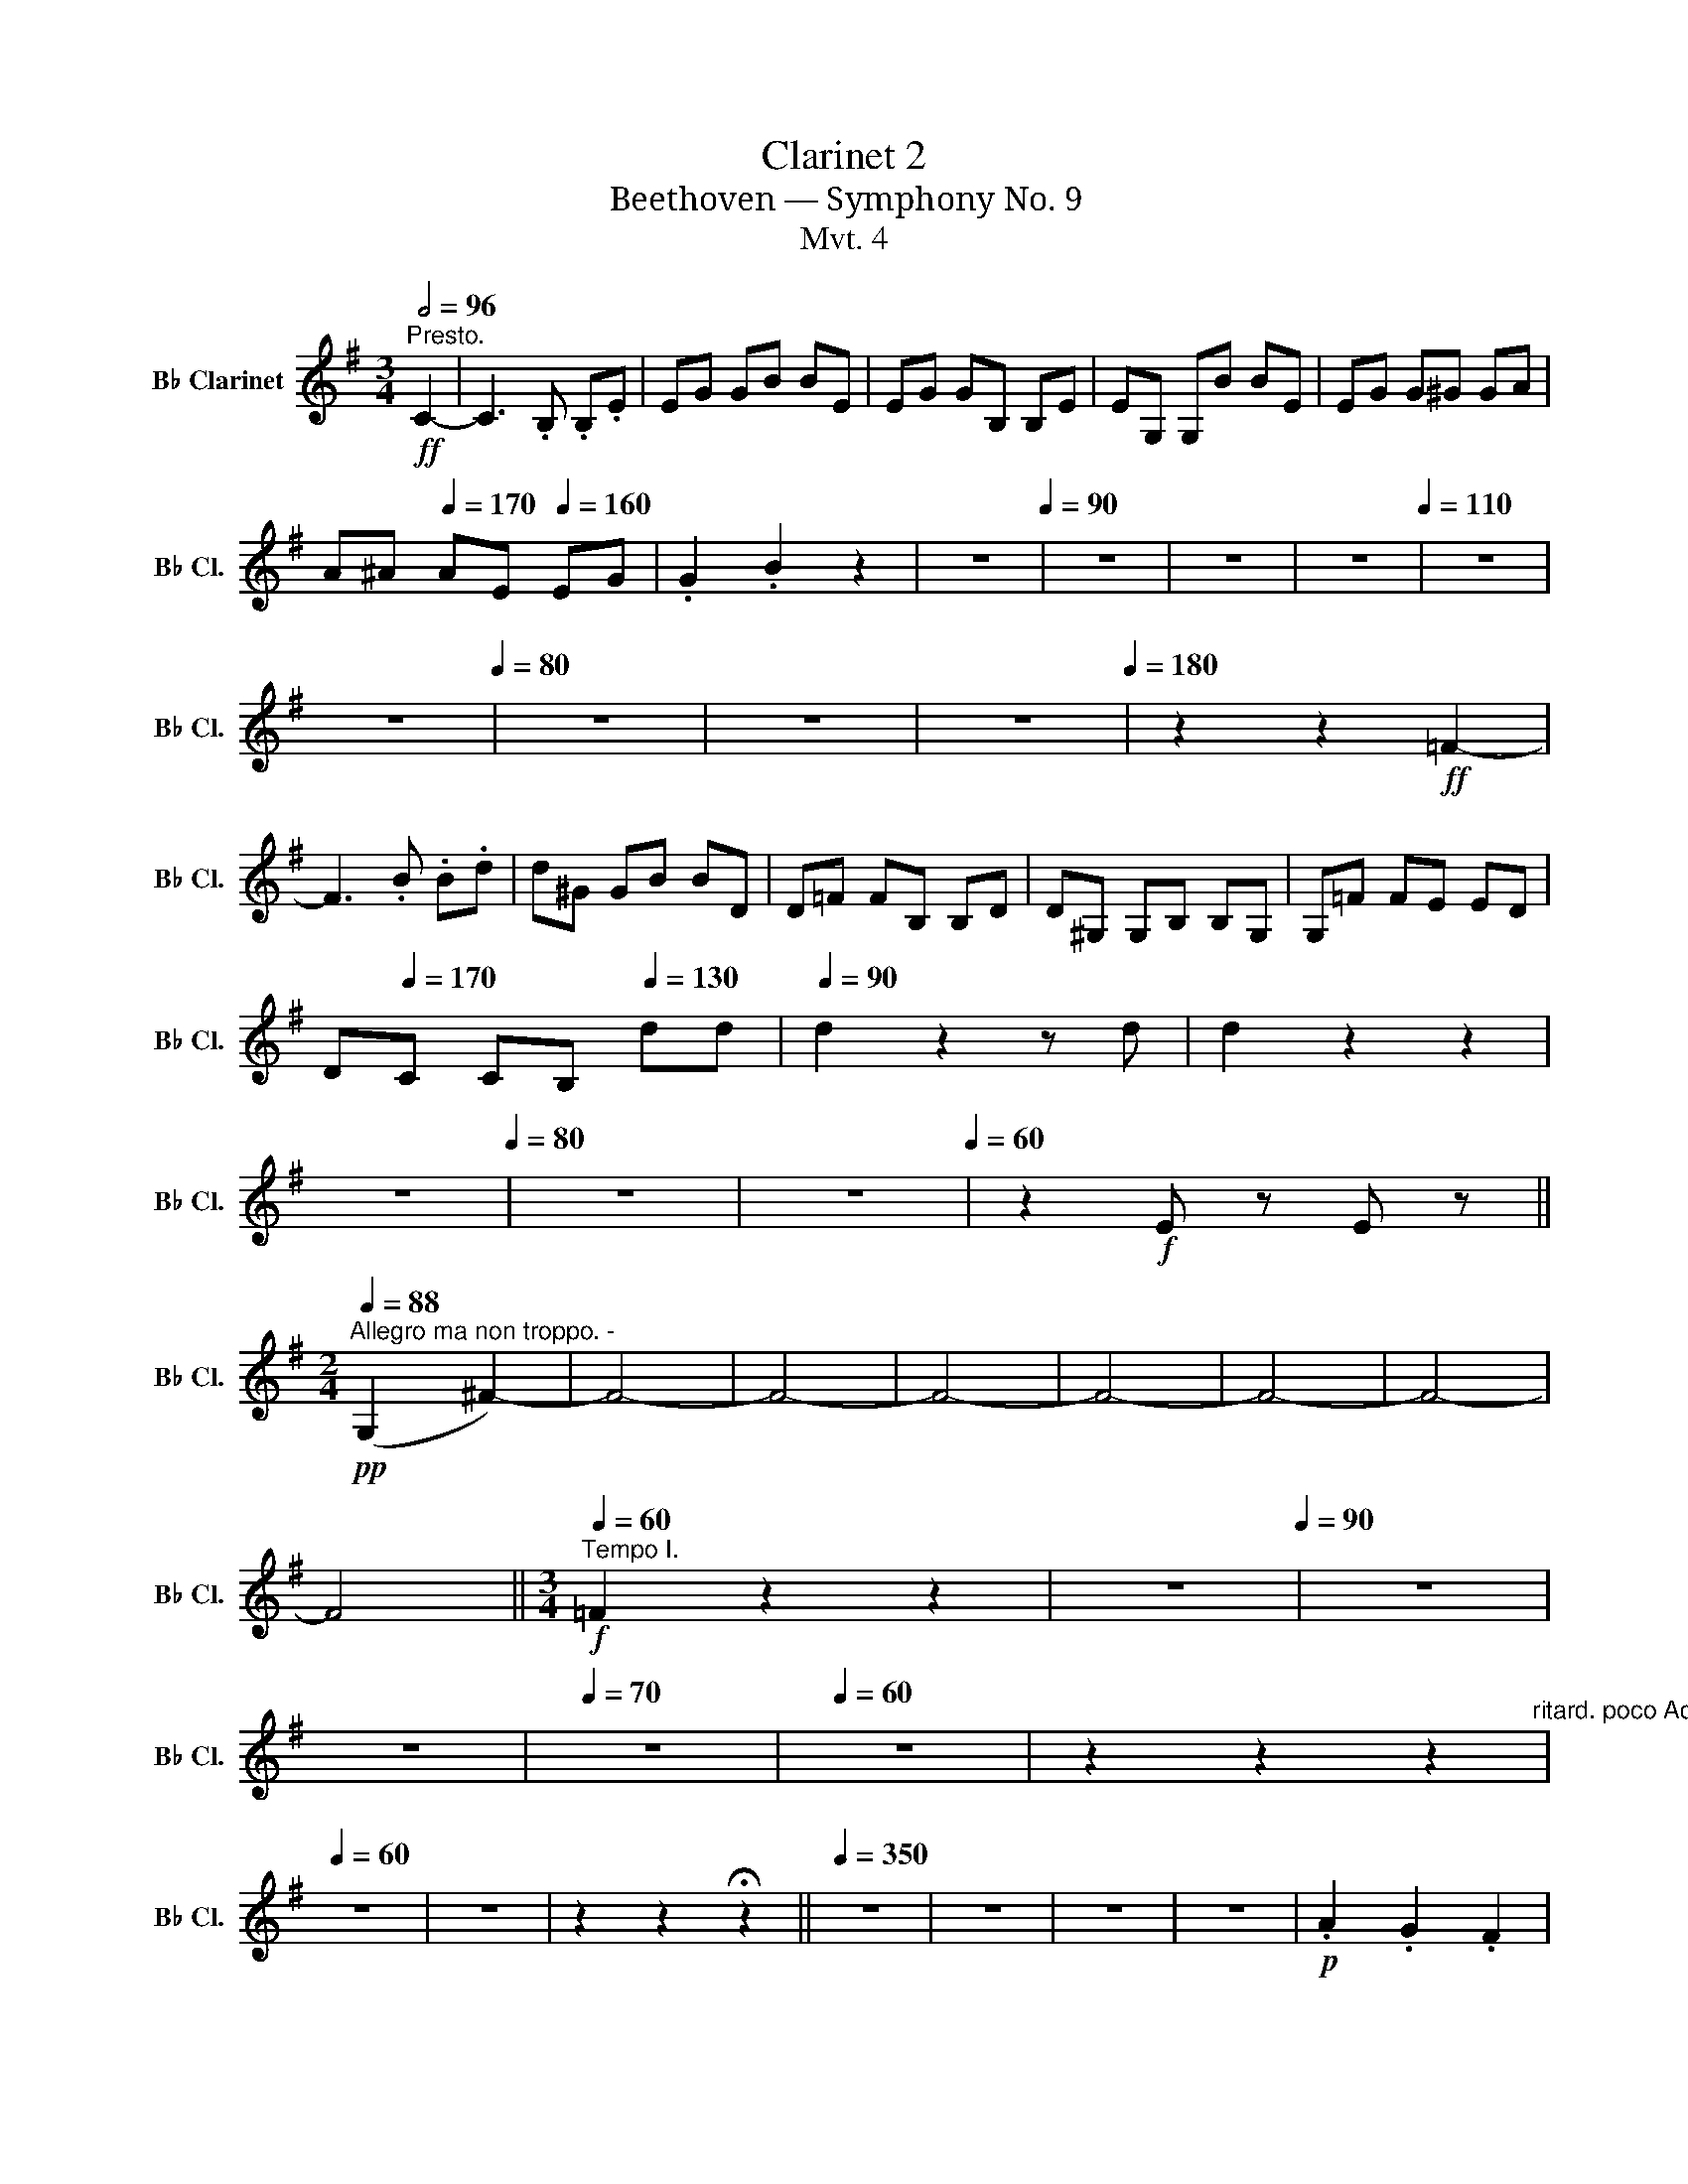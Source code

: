 X:1
T:Clarinet 2
T:Beethoven — Symphony No. 9
T:Mvt. 4
L:1/8
Q:1/2=96
M:3/4
K:none
V:1 treble transpose=-2 nm="B♭ Clarinet" snm="B♭ Cl."
V:1
[K:G]"^Presto."!ff! C2- | C3 .B, .B,.E | EG GB BE | EG GB, B,E | EG, G,B BE | EG G^G GA | %6
 A^A[Q:1/4=170] AE[Q:1/4=160] EG | .G2 .B2 z2 | z6[Q:1/4=90] | z6 | z6 | z6[Q:1/4=110] | z6 | %13
[Q:1/4=98] z6[Q:1/4=80] | z6 | z6[Q:1/4=70] |[Q:1/4=50] z6[Q:1/4=180] | z2 z2!ff! =F2- | %18
 F3 .B .B.d | d^G GB BD | D=F FB, B,D | D^G, G,B, B,G, | G,=F FE ED | %23
 D[Q:1/4=170]C C[Q:1/4=160]B,[Q:1/4=130] dd |[Q:1/4=90] d2 z2 z d | d2 z2 z2 | %26
[Q:1/4=60] z6[Q:1/4=80] | z6 | z6[Q:1/4=60] | z2!f! E z E z || %30
[M:2/4][Q:1/4=88]"^Allegro ma non troppo. -"!pp! (G,2 ^F2-) | F4- | F4- | F4- | F4- | F4- | F4- | %37
 F4[Q:1/4=30] ||[M:3/4][Q:1/4=60]"^Tempo I."!f! =F2 z2 z2 |[Q:1/4=80] z6[Q:1/4=90] | z6 | %41
 z6[Q:1/4=80] |[Q:1/4=70] z6 |[Q:1/4=60] z6 | z2 z2 z2[Q:1/4=50]"^ritard. poco Adagio." | %45
[Q:1/4=60] z6 | z6 | z2 z2 !fermata!z2 ||[Q:1/4=350] z6 | z6 | z6 | z6 |!p! .A2 .G2 .F2 | %53
 .G2 .G2 .G2 | .F2 .G2 .A2 | .G2 .F2 .G2 |[Q:1/4=80] z6 | z6 | z6 | z6 | z6[Q:1/4=70] | %61
 z6[Q:1/4=60][Q:1/4=50] | z6 ||[K:C][M:4/4][Q:1/4=40]"^Adagio cantabile.""^dolce" G8- | %64
 (G3 C D4) ||[M:3/4][Q:1/4=85]"^Tempo I. Allegro" C2 z2 z2 | z6 | z6 | z6 | z6 | z6 | %71
[Q:1/4=90] z6 | z6 | z6 |[Q:1/4=80] z6[Q:1/4=83] |[Q:1/4=70] z6 | z6[Q:1/4=63] || %77
[K:G][M:4/4][Q:1/4=160] z8 | z8 |"^dolce" ^D2 (D2 E2 F2) | (F2 E2 F2 ^G2) || %81
[M:3/4][Q:1/4=95]"^Tempo I. Allegro" A2!f! .A2 z2 | z2!f! .A2 z2 | z2!f! .^d2 z2 | z2!f! .e2 z2 | %85
 z6 | z6 | z6 | z2[Q:1/4=80]!f! A2 ^c z | z6 | z6 |[Q:1/4=70]!ff! ^d2 z2 e2 || %92
[K:E][M:4/4][Q:1/4=146] z8 | z8 | z8 | z8 | z8 | z8 | z8 | z8 | z8 | z8 | z8 | z8 | z8 | z8 | z8 | %107
 z8 | z8 | z8 | z8 | z8 | z8 | z8 | z8 | z8 | z8 | z8 | z8 | z8 | z8 | z8 | z8 | z8 | z8 | z8 | %126
 z8 | z8 | z8 | z8 | z8 | z8 | z8 | z8 | z8 | z8 | z8 | z8 | z8 | z8 | z8 | z8 | z8 | z8 | z8 | %145
 z8 | z8 | z8 | z8 | z8 | z8 | z8 | z8 | z8 | z8 | z8 | z8 | z8 | z8 | z8 | z8 | z8 | z8 | z8 | %164
!f! (e4 f2 g2) | (g2 f2) (.e2 .B2) | G2 (G2 B2 e2) | (e3 B) B4 | (e4 f2 g2) | (g2 f2) (.e2 .B2) | %170
 (.G2 .G2 .B2 .e2) | (B3 G) G4 | (d4 e2) G2 | (d2 ef e2) .G2 | (d2 ef) d2 d2 | .c2 .^A2 .B2 e2- | %176
 e2 (.e2 .f2 .g2) | (g2 f2) (.e2 .B2) | (.G2 .G2 .B2 .e2) | (B3 G) .G(BAG) | d4 (e2 G2) | %181
 (d2 ef e2) .G2 | (d2 ef) d2 d2 | .c2 .^A2 .B2 e2- | e2 (.e2 .f2 .g2) | (g2 f2) (.e2 .B2) | %186
 G2 (.G2 .B2 .e2) | (B3 G) G2 (B2 | A3 G) G2 (c2 | B3 A) A2 (A2 | G3 F) F2 (FG) | (F3 E) (E2 BG) | %192
 c4 d4- | d4 e4 | ^e2 G2 ^^F4 | =A4 G2 C2- | C2 (^AD) B4 | c4- c2 c2- | c2 cc- (cFcF-) | %199
 (F2 D2 B,2 G2) | F2 B4 ^A2 | .B(B,/C/) .D(D/E/) .F(F/G/) .^A(3(F/G/A/) | B4 .F2 .F2 | %203
[Q:1/4=75]"^poco ritenente." z8 | z4 z2 z2[Q:1/4=70][Q:1/4=60]"^poco Adagio." | %205
 z4 z2[Q:1/4=40] z[Q:1/4=146]"^Tempo I."!f! F- | (FD).B,.C (B2 ^A2) | z2 .c2 z2 .d2 || %208
[K:E][M:3/4][Q:1/4=180]"^Presto." z2 z2!ff! =c2- | c3 .B .B.e | e=G GB BE | E=g gB Be | e=G GB BE | %213
 E=g g^g g=a | a^a ae e=g | .=g2 .b2 z2 | z6[Q:1/4=90] | z6 | z6 | z6 | z6 | z6[Q:1/4=100] | z6 | %223
 z6 |[Q:1/4=100] z6 | z6 | z6 | z6 | z6 || z2 z2!f! .B2 || Be e2 z2 | z6 | z6 | z6 | %234
 z2[Q:1/4=70]!p! A z!f! c z | z6 | z2[Q:1/4=50] z2!f! .F2 || %237
[M:4/4][Q:1/4=146]"^Allegro assai." z8 | z8 | z8 | z8 | z8 | z8 | z8 | z8 | z8 | z8 | z8 | z8 | %249
 z8 | z8 | z8 | z8 | z8 | z8 | z8 | z4 z"_cresc." (EFG) |!f! (A2 D2 E2 FG) | (ADEF E2 FG) | %259
 (ADEF EFGA-) | (AGAF EDFE) | (E2 ^E2 F2 G2) | (G2 F2 BB,CA,) | G, (BcB AGFE) | (A2 DE) E2 z E | %265
!f! F2 z G G2 z E | E2 z E E2 z F | F2 z F F2 z F | E2 z B E2 z2 | z8 | z8 | z8 | z8 | z8 | z8 | %275
 z8 | z8 | z8 | z8 | z8 | z8 | z8 | z8 | z8 | z8 |!f! d2 d2 e2 G2 | (d2 ef) (eGFE) | (Ddef) d2 d2 | %288
 c2 ^A2 B2 e2- | e2 e2 f2 g2 | (g2"_dim." f2 e2 d2) |!p! B2 (B2 =Ad e2) | (dFDE) E2!p! (G2 | %293
!p! F3 E) E2 (c2 | B3 A) A2 (cA | GFAF EDEF) | (GBAF G) z z2 | z8 | z8 | z8 | z8 | z8 | z8 | z8 | %304
 z8 | z8 | z8 | z8 | z8 | z8 | z8 | z8 | z4 z2!f! (fe) | (ed) (cd) (fe) (AG) | %314
 (ed) (cd) (fe) (AG) | (ef) (gf) (fe) (ed) | (dc) (c^A) (Bd) e2- | (ef) (de) (fg) (ag) | %318
 (=dc) (ec) (e^d) (fd) | ((AG)) (FG)!ff! (edf) e | (e d2) e e2 z2 | z8 | z8 | z8 | z8 | z8 | z8 | %327
 z8 | z8 |[Q:1/4=120] z8[Q:1/4=80] |[Q:1/4=120] z8 || %331
[K:C][M:6/8][Q:3/8=84]"^Allegro assai vivace alla Marcia." z6 | z6 | z6 | z6 | z6 | z6 | z6 | z6 || %339
 z2 z!pp! E2 z | z2 z E2 z | z2 z E2 z | z2 z E2 z | z z!pp! .c c3- | c2 .d e3- | e2 .e d3- | %346
 d2 .c G3- | G2 E E3- | E2 G c3- | c2 c G3- | G2 E G3- | G2 c c3- | c2 d e3- | e2 e d3- | %354
 d2 c G3- | G2 E E3- | E2 G c3- | c2 .G .G2 .E | E2 z z2 z | z z!pp! G G3- | G3 c2 E | G2 G G3- | %362
 G2 c .c2 .E | G2 c .c2 .E | G2 d c2 B- | (BAG) .A2 .^F | (G,A,B, CDE) | E2 c c3- | c2 d (e3 | %369
 c3) F2 G | A3 (A3 | F2) E E3- | E2 G c3- | c2 .G .G2 .E | E2 z z2 z | z z!pp! c c3- | c2 d e3- | %377
 e2 e d3- | d2 c G3- | G2 E E3- | E2 G c3- | c2 c G3- | G2 E G3- |"_cresc." G2 c c3- | c2 d e3- | %385
 e2 e d3- | d2 c G3- | G2 E E3- | E2 G c3- | c2 .G .G2 .E | E2 z z2 z | z z G G3- | G3 c2 E | %393
 G2 G G3- | G2 c .c2 .E | G2 c .c2 .E | G2 d c2 B- | (BAG) .A2 .^F | (G,A,B, CDE) | E2 c c3- | %400
 c2 d (e3 |!f! c3) F2 G | A3 (A3 | F2) E E3- | E2 G c3- | c2 .G .G2 .E | E2 z z2 z | z z G G3- | %408
 G3 c2 E | G2 G G3- | G2 c .c2 .E |!f! G2 c .c2 .E | G2 d c2 B- | (BAG) .A2 .^F | (G,A,B, CDE) | %415
 E2 c c3- | c2 d (e3 | c3) c3- | c3 (c3 |!f! F2) E!f! E3- |[Q:1/4=190] E2 G c3- | c2 .G .G2 .E | %422
 E2 e e3- |!ff! e2 d c3- | c2 e e3 | a2 g f3- | f2 f d2 f- | (fed) f2 d- | (dcB) c2 d | %429
 (efg-) (gfd) | (efg-) (gfd) | e2 C C3 |!ff! z z D D3 | z z E A2 G | F2 z E2 z | D2 B, B,3 | %436
 z z C C3 | z z D G2 G | d2 z d2 z | c2 z c2 z | B2 z B2 z | ^c2 z z2 z | z6 | z6 | z6 | %445
 ^c2 c e2 e | A2 z G2 z | z z E _B2 A | G2 z G2 z | F2 z z2 z | z6 | z6 | z z A A2 A | G2 G G2 e | %454
 f2 E A2 G | F2 A A3 | z z e e3 | z z A d2 c | _B2 G d2 c | _B2 _E E3- | E2 _B _e2 d | c2 F F3- | %462
 F2 _B- B2 A | _Aff f_ed | ddd d_ef | G_ee edc | ccc cd_e | fff f_ed | _AGF Fdd | c2 _E E3 | %470
 z z F F3 | z z G C2 C | _A2 z z2 z | z z _B _E2 E | c2 z z2 z | z z _d G2 G | _AGA c_BA | %477
 _A2 z z2 z | z6 | z6 | z6 | z6 | z6 | z6 | z6 | z2 z ccc | c=d_e edc | z2 z ccc | c_d_e edc | %489
 z2 z ccc | c_d_e ^d=e^f | ^C2 C C3 | z z ^D D2 z || ^G^FF A,3 | z z B, B,3 | ^E2 ^e e3 | %496
 z z ^f f3 | z z ^g g3 | z z ^G A3 | z z ^F ^G3 | z z =E ^F3 | z z ^D E3 | z6 | z6 | z6 | %505
 z z ^C C3 | z z ^C ^D2 z | z z ^d d3 | z z ^d ^c3 | z z _B B3 | z z _B c3 | z z c ^c3 | %512
 z z ^c ^d3 | z z ^d =B3 | z z ^G ^F3 | z z ^F =G3 | z z G .^G2 .G |!ff! ^G2 G G3- | G2 ^G G3- | %519
 G2 ^G G3- | G2 ^G G3- | G2 ^G G3- | G2 ^G G3- | G2 ^G G3- | G2 ^G[Q:1/4=180] G3- | G2 z z2 z | %526
[Q:1/4=170] z6 | z6 | z6 | z6 | z6 | z6 | z6 |[Q:1/4=160] z6 | z6 | z6 | z6 |[Q:1/4=170] z6 | z6 | %539
 z6 | z6 | z6 | z6 |[Q:1/4=180] z6 | z6 | z6 | z6 | z6 | z6 | z6 | z6 | z6 | z6 | z6 | z6 | z6 | %556
 z6 | z6 | z6 | z6 | z6 | z6 | z6 | z6 | z6 | z6 | z6 | z6 | z6 | z6 | z6 | z6 | z6 | z6 | z6 | %575
 z6 | z6 | z6 | z6 | z6 | z6 | z6 | z6 | z6 | z6 | z6 | z6 | z6 | z6 | z6 | z6 | z6 | z6 | z6 | %594
 z6 ||[M:3/2][Q:1/2=72]"^Andante maestoso.." z4 | z12 | z12 | z12 | z12 | z12 | z12 | z12 || %603
 z4 z4!f! ^c4- | c8 ^c4 | B4 ^G4 A4- | A8 A4 | A4 A4 ^c4- | c4 B4 (B2 ^F2) | ^E4 ^F8 |!ff! A8 A4 | %611
 ^G12 | z12 | z12 | z12 | z12 | z12 | z12 | z12 ||[Q:1/4=120] z4 z4!f! B,4- | (B,4 C6) B,2 | %621
 z2 G2- G6 G2 | G8 G4 | G8 G4- | G8 ^F4 | (A4 G4) ^F4 | (B6 ^c2) d4 | .d4 .^c4!p! =c4- || %628
[K:C][Q:1/2=60]"^Adagio ma non troppo, ma divoto."!<(! c6!<)!!>(! C2 ^C4!>)! | A,8 A,4 | %630
"_cresc." D4 D6 C2 | .C4 .B,4 C4 |!<(! (c8!<)!!>(! C2)!>)! .^C2 | .A,4 .A,4 D4- | D4- D6 C2 | %635
 .C4 .E4!pp! E4- |"_cresc." E4 C6[Q:1/4=100] E2 | B4 B,8 | C4 G4!ff! ^F4- | F8!p! ^F4- | %640
!pp! F8 ^F4 |"_cresc." A8 A4 | G8 G4 |!f! ^G12 | z4!ff! A6 =f2 | f8 f4 | f4 f8 | f8 f4 | z12 | %649
 z12 | z4 z4!pp! ^f4- |!pp! f4 (3(.^f2 .f2 .f2) (3(.f2 .f2 .f2) | %652
!pp! (3(.^f2 .f2 .f2)!pp! (3(.f2 .f2 .f2) (3(.f2 .f2 .f2) | %653
 (3(.^f2 .f2 .f2) (3(.f2 .f2 .f2) (3(.f2 .f2 .f2) | %654
 (3(.^f2 .f2 .f2) (3(.f2 .f2 .f2) (3(.f2 .f2 .f2) | %655
 (3(.^f2 .f2 .f2) (3(.f2 .f2 .f2) (3(.f2 .f2) !fermata!f2 || %656
[M:6/4][Q:3/4=84]"^Allegro energico, sempre ben marcato."!ff! e6- | e6 e6 | ^d6 B6 | ^c6 c6 | %660
!f! B6!f! ^G6 |!f! A6!f! A6 |!f! ^G6!f! E6 |!f! ^c6!f! c6 | B6 ^D6- | D6!f! ^D6 | %666
!f! ^C6!f! (B,4 ^A,2) |!f! E6!f! e6 |!f! ^f6!f! ^F6 |!f! ^G6!f! G6 |!f! ^F6!f! (E4 ^D2) | %671
!f! ^F6!f! F6 | E6 z6 | z12 | ^F4 F2 z6 | z12 | B4 B2 z6 | z6 A4 A,2 | (B,2 E2 ^F^G) A4 G2 | %679
 ^F4 E2 ^D4 E2 | ^G4 ^F2 z6 | ^d4 d2 e4 ^f2 | ^f4 e2 ^d4 ^c2 | B4 B2 ^c4 ^d2 | ^d4 ^c2 B4 A2 | %685
 ^G4 G2 ^A4 B2 | B4 =A2 ^G4 ^F2 | e4 ^d2 ^c4 ^f2 | ^d4 d2 d6 | z6 ^G6 | ^G4 ^E2- E4 G2- | %691
 G4 ^E2- E4 ^C2- | C4 ^F2 F6 | z12 | z6!ff! e6- | e6!f! e6 |!f! ^d6!f! B6 |!f! ^c6!f! c6 | %698
!f! B6!f! ^G6 |!f! A6!f! A6 |!f! ^G6!f! E6 |!f! ^c6!f! c6 | B6 z6 | ^D4 D2 ^E4 ^F2 | %704
 ^F4 =E2 ^D4 ^C2 | E4 E2 ^F4 ^G2 | ^G4 ^F2 E4 ^D2 | ^c4 c2 ^d4 e2 | ^d4 ^c2 ^B4 ^A2 | %709
 ^B4 B2 ^c4 ^d2 | ^d4 ^c2 d4 e2 | ^c6 c6 | ^B6 ^G6 | ^f6 ^e4 ^d2 | ^e6 ^G6 | =B6 ^A4 ^G2 | %716
 ^F4 ^A2 B4 ^c2 | ^f4 e2 ^d4 ^c2 | B4 ^f2 e4 f2 | e4 ^d2 z6 | z12 | z12 |!ff! ^G4 G2 =A4 B2 | %723
 B4 A2 ^G4 ^F2 | E4 E2 ^F4 ^G2 | ^G4 ^F2 E4 D2 | ^C4 ^c2 d4 e2 | e4 ^G2 A4 B2 | A4 ^G2 A4 B2 | %729
 ^c4 B2 c4 ^d2- | d4 B2 ^c4 ^d2 | e4 e2 e6 | z2!pp! ^G2 G2 G2 G2 G2 | z2 D2 D2 D2 D2 D2 | %734
 z2 B2 B2 B2 B2 B2 | z2 c2 c2 c2 c2 c2 | z2 ^F2 F2 F2 F2 F2 | z2 ^d2 d2 d2 d2 d2 | %738
 z2 e2 e2 e2 e2 e2 | z2 f2 f2 f2 f2 f2 | z12 | z12 | z12 |!p! z2"_cresc." ^G2 G2 G2 G2 G2 | %744
 z2 C2 C2 C2 C2 C2 | z2 A2 A2 A2 A2 A2 | z2 ^A2 A2 A2 A2 A2 |!f! B6 ^d6- | d6 ^d6 | z12 | %750
!f! ^c6 c6 | z12 | z12 | z12 | z12 |!>(! (B,4!>)!!p! ^C2 ^D4 E2 | ^F4 ^G2 ^A4 B2) | %757
!p! (E4 ^F2 ^G4 ^A2 | B4 ^c2 ^d4 e2 | ^f2) z2[Q:1/4=240] (^c2 B4 c2) | %760
!<(! (d2 ^c2 d2!<)!!>(! e2 ^f2 ^g2)!>)! | =a2 z2[Q:1/4=230] z2!p! (A4 B2 |!p! ^c4 d2 e4 ^f2 | %763
 ^g4 a2 b4 ^c'2-) | c'6-[Q:1/4=252]!pp! !fermata!c'6 || %765
[M:2/2][Q:1/2=120]"^Allegro ma non tanto." z8 | z8 | z8 | z8 | z8 | z8 | z8 | z8 | %773
!pp! E4- (E^F^GE) | ^F2 F2 F2 F2 |!pp! E^F^GG GFE^D | ^C^DEE EDCB, | ^A,B^cc cB^A^G | %778
 ^AB^c^d e^F^GA | z8 | z8 | z8 | z8 | z8 | B,4- (B,^C^DB,) | ^F2 z2 z4 | z8 | z8 | z8 | %789
"_cresc." B8- | B8 | z2 (A2 ^G2) z2 | z2 (^F2 E2) z2 | (A4 ^G4) | z2 ^F2 z2 E2 | B8- | B8 | %797
 ^D2 (D2 B,2 E2) |[Q:1/4=220] z2 (^F2 B,2 E2) |[Q:1/4=236] z2 .A.B, ^G2 z2 | %800
[Q:1/4=243] z2 .^F.B, E2 z2 | z2 .A.B, ^G2 z2 |[Q:1/4=250] z2 .^F.B, E2 z2 | %803
 z2!f! .^f.B .^C2 .B,2 |!f! .E2 .^D2!f! ^G2 ^F2 |!f! B2 A2!f! A2!ff! A2 |!f! e2 ^d2!f! ^g2 ^f2 | %807
!f! b2 a2[Q:1/4=235]!p!"_cresc." ^d4- | d2!ff! e2- e3 ^G |!f! ^G2 E2 E3 E |!f! E2 ^c2 c3 c | %811
!f! ^c2 A2 A3 A ||[Q:1/4=60]"^Poco Adagio."!>(! (.A2!>)!!p!"_cresc." .A2 .A2 .A2) | %813
!>(! (A^G)!>)!!p! G2 E2 E2 | ^C2 C2 z2 C2 | z2 ^G2 z2 ^F2 ||[Q:1/4=240]"^Tempo I."!p! B,8- | B,8 | %818
 B,4 B,4- | B,4 B,4 |"_cresc." (B,2 ^D2) (E2 ^G2) | (B2 ^D2) (E2 ^G2) | (B,2 A,2) (^G,2 B,2) | %823
 (^G2 ^F2) (F2 E2) | ^D2 .B,2!f! .^C2 .B,2 |!f! .E2 .^D2!f! ^G2 ^F2 |!f! B2 A2!f! A2!ff! A2 | %827
!f! e2 ^d2!f! ^g2 ^f2 |!f! b2 a2!p!"_cresc." ^d4- | d2!ff! e2- e3 ^G |!f! ^G2 E2 E3 E | %831
!f! E2 ^c2 c3 c |!f! ^c2 A2!f! A2 z2 | z4!f! ^A2 z2 ||[Q:1/4=60]"^Poco Adagio." z8 | z2!p! ^F6- | %836
 (F^E) E6 | ^A8 || (^E8 | ^F2) z2 z4 | ^E2 z2 z4 | ^G2 z2 z4 |[Q:1/4=50] ^B2 z2 z4 | %843
[Q:1/4=40] (^E4[Q:1/4=40] =E4-)[Q:1/4=20] | !fermata!E8 ||[K:E][M:2/2][Q:1/4=150] z8 | %846
[Q:1/4=170] z8 |[Q:1/4=190] z8 |[Q:1/4=220] z8 |[Q:1/4=250] z8 |[Q:1/4=280] z8 || %851
[Q:1/4=320] z2"_cresc." c2 B2 c2 |[Q:1/4=340] B2 c2 B2 (cd) || %853
[Q:1/2=132]"^Prestissimo."!ff! E2 E2 D2 B,2 |!f! F2 F2 ^E2 C2 |!f! F2 G2 A2 ^A2 | %856
!f! B2 ^A2 B2 =A2 | .G2 (GA) .B2 z2 | .A2 (AB) .c2 (cB) | A2 (AG) F2 (FE) | D2 (dc) B2 ^E2 | %861
 F2 G2 A2 ^A2 | B2 ^A2 Bcde | (F3 G F2 E2) |!f! (F3 G F2 E2) |!f! (F3 G F2 E2) |!f! (F3 G F2 E2) | %867
!f! (F3 G F2 E2) |!f! (F3 G F2 E2) |!f! (F3 G F2 E2) |!f! (F3 G F2 E2) | (B2 d2) (f2 e2) | %872
 (B2 A2) (c2 A2) | (A2 G2) F4 | e6 B2 | (B2 A2) (f2 e2) | (B2 A2) (c2 A2) | (A2 G2) (G2 F2) | %878
 G2 (GA) .B2 z2 | G2 G2 F2 D2 | A2 (AB) .c2 z2 | A2 A2 G2 ^E2 |!ff! .G4 .G4 | .G4 .G4 | .G4 .G4 | %885
 .F4 .F4 | .F4 .F4 | .=G4 .G4 | d4 B,2 B2 |!ff! ^g4 g4- | g4 .g4 |!f! .g4!f! .g4 |!f! .g4!f! .g4 | %893
!ff! .f4!f! .f4 |!f! .f4!f! .f4 |!ff! .B4 .e4 | .d4 .B4 |!ff! ^G4 AEFG | A,A,B,C DEDE | FGAB cdef | %900
 e4 d2 B2 | B4!ff! cEFG | AABc DEDE | FGAB cdef | e4 d4 | G2 z2 G2 AB | c2 z2 E2 FG | A2 z2 F2 GA | %908
 B2 z2 B2 cd | eBcd efge |!ff! b6 b2 | b2 e2 z4 | z8 | z8 | z4 b2 b2 |!ff! b8- | b6 b2 | %917
 b2 e2[Q:1/4=280] d4- ||[M:3/4][Q:1/4=60]"^Maestoso." d3 d d>!p!d | e>d"_cresc." d2- (de/f/) | %920
[Q:1/4=30]!f! B>e c3 d | B>B BE B>B ||[M:2/2][Q:1/4=338]"^Prestissimo."!ff! B4 E2 B2 | %923
 g2 f2 e2 ed | e2 e2 f2 g2 | g2 f2 e2 ed | e2 d2 e2 F2 | G2 F2 G2 d2 | e2 d2 e2 f2 | f2 e2 f2 g2 | %930
 (g2 B) z!f! (g2 B) z |!f! (g2 B) z!f! (g2 B) z |!f! (g2 B) z!f! (g2 B) z | %933
!f! (g2 B) z!f! (g2 B) z |!f! (g2 B) z!f! (g2 B) z |!f! (g2 B) z!f! (g2 B) z | %936
!f! (g2 B) z!f! (g2 B) z |!f! (g2 B) z!f! (g2 B) z |!ff! (6:4:6(B,2 C2 D2 E2 F2 G2) | %939
 (6:4:6(A2 G2 A2 B2 c2 d2) | (6:4:6(e2 d2 e2 f2 g2 a2) | b2 b2 b2 b2 | e2 z2 !fermata!z4 |] %943

